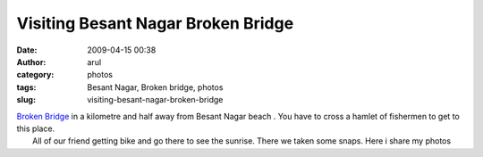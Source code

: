 Visiting Besant Nagar Broken Bridge 
####################################
:date: 2009-04-15 00:38
:author: arul
:category: photos
:tags: Besant Nagar, Broken bridge, photos
:slug: visiting-besant-nagar-broken-bridge

| `Broken
  Bridge <http://en.wikipedia.org/wiki/Broken_bridge,_Chennai>`__ in a
  kilometre and half away from Besant Nagar beach . You have to cross a
  hamlet of fishermen to get to this place.
|  All of our friend getting bike and go there to see the sunrise. There
  we taken some snaps. Here i share my photos

.. raw:: html

   <div style="width: 300px; text-align: center;">

.. raw:: html

   <object width="300" height="360" align="center" data="http://w260.photobucket.com/pbwidget.swf?pbwurl=http://w260.photobucket.com/albums/ii28/arulraj1985/Besant Boys/Broken Bridge/c7c5828b.pbw" type="application/x-shockwave-flash">

.. raw:: html

   </object>

.. raw:: html

   </div>

.. raw:: html

   <div style="text-align: center;">

.. raw:: html

   <iframe src="http://wikimapia.org/s/#lat=13.0127951&amp;lon=80.2760375&amp;z=17&amp;l=0&amp;m=a&amp;v=2" width="250" frameborder="0" height="250" align="center">
   </iframe>

.. raw:: html

   </div>
